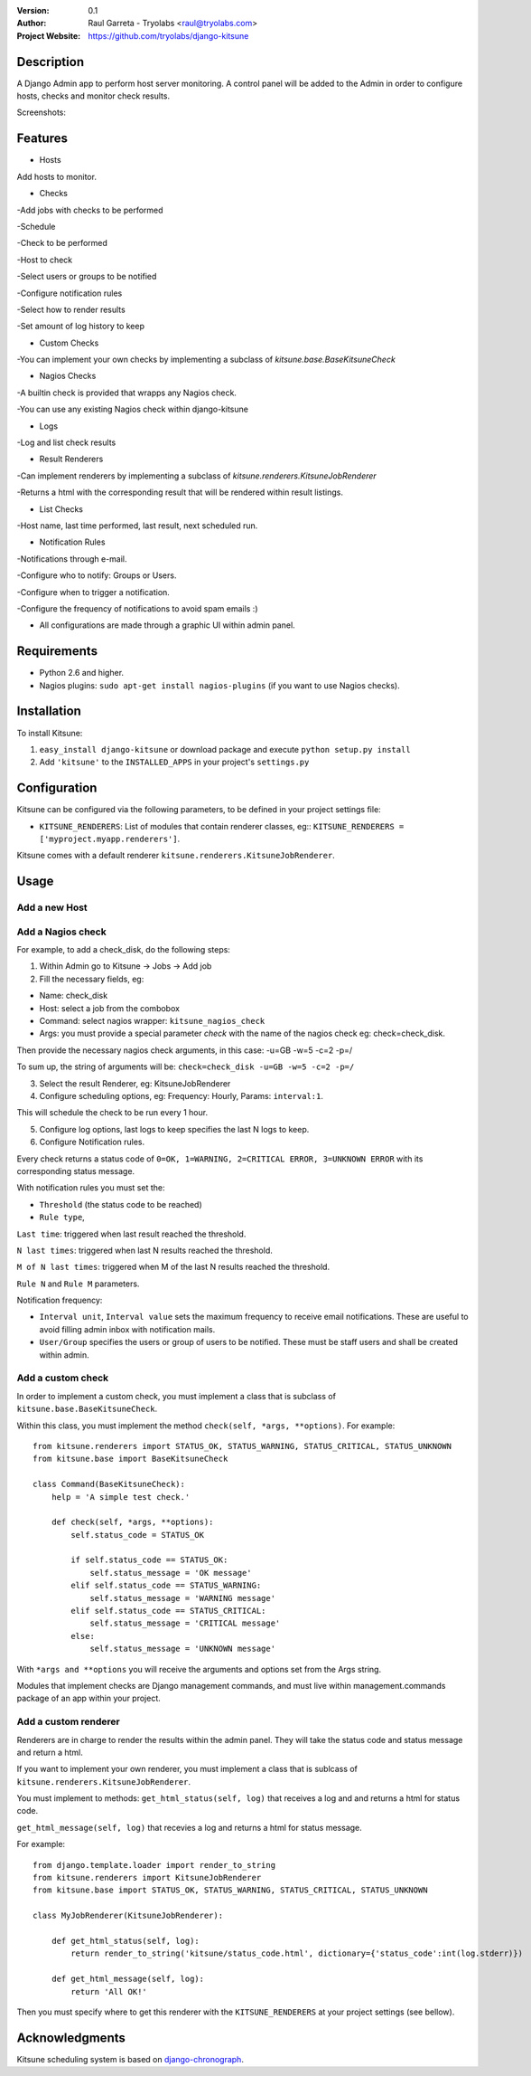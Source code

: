 :Version: 
  0.1

:Author:
    Raul Garreta - Tryolabs <raul@tryolabs.com>

:Project Website:
   https://github.com/tryolabs/django-kitsune


***********
Description
***********

A Django Admin app to perform host server monitoring. A control panel will be added to the Admin in order to configure hosts, checks and monitor check results.

Screenshots:

.. image:: http://www.tryolabs.com/static/images/kitsune_jobs.jpg

.. image:: http://www.tryolabs.com/static/images/kitsune_job.jpg

********
Features
********

* Hosts
Add hosts to monitor.

* Checks
-Add jobs with checks to be performed

-Schedule

-Check to be performed

-Host to check

-Select users or groups to be notified

-Configure notification rules

-Select how to render results

-Set amount of log history to keep

* Custom Checks
-You can implement your own checks by implementing a subclass of `kitsune.base.BaseKitsuneCheck`

* Nagios Checks
-A builtin check is provided that wrapps any Nagios check.

-You can use any existing Nagios check within django-kitsune

* Logs
-Log and list check results

* Result Renderers
-Can implement renderers by implementing a subclass of `kitsune.renderers.KitsuneJobRenderer`

-Returns a html with the corresponding result that will be rendered within result listings.

* List Checks
-Host name, last time performed, last result, next scheduled run.

* Notification Rules
-Notifications through e-mail.

-Configure who to notify: Groups or Users.

-Configure when to trigger a notification.

-Configure the frequency of notifications to avoid spam emails :)

* All configurations are made through a graphic UI within admin panel.


************
Requirements
************

* Python 2.6 and higher.
* Nagios plugins: ``sudo apt-get install nagios-plugins`` (if you want to use Nagios checks).

************
Installation
************

To install Kitsune:

1. ``easy_install django-kitsune`` or download package and execute ``python setup.py install``
2. Add ``'kitsune'`` to the ``INSTALLED_APPS`` in your project's ``settings.py``

*************
Configuration
*************

Kitsune can be configured via the following parameters, to be defined in your project settings file:

* ``KITSUNE_RENDERERS``: List of modules that contain renderer classes, eg:: ``KITSUNE_RENDERERS = ['myproject.myapp.renderers']``.

Kitsune comes with a default renderer ``kitsune.renderers.KitsuneJobRenderer``.


*****
Usage
*****

Add a new Host
--------------

Add a Nagios check
------------------

For example, to add a check_disk, do the following steps::

1. Within Admin go to Kitsune -> Jobs -> Add job
2. Fill the necessary fields, eg::

* Name: check_disk
* Host: select a job from the combobox
* Command: select nagios wrapper: ``kitsune_nagios_check``
* Args: you must provide a special parameter `check` with the name of the nagios check eg: check=check_disk.

Then provide the necessary nagios check arguments, in this case: -u=GB -w=5 -c=2 -p=/

To sum up, the string of arguments will be: ``check=check_disk -u=GB -w=5 -c=2 -p=/``

3. Select the result Renderer, eg: KitsuneJobRenderer
4. Configure scheduling options, eg: Frequency: Hourly, Params: ``interval:1``.

This will schedule the check to be run every 1 hour.

5. Configure log options, last logs to keep specifies the last N logs to keep.
6. Configure Notification rules.

Every check returns a status code of ``0=OK, 1=WARNING, 2=CRITICAL ERROR, 3=UNKNOWN ERROR`` with its corresponding status message.

With notification rules you must set the:

* ``Threshold`` (the status code to be reached)
* ``Rule type``, 

``Last time``: triggered when last result reached the threshold.

``N last times``: triggered when last N results reached the threshold.

``M of N last times``: triggered when M of the last N results reached the threshold.

``Rule N`` and ``Rule M`` parameters.

Notification frequency:

* ``Interval unit``, ``Interval value`` sets the maximum frequency to receive email notifications. These are useful to avoid filling admin inbox with notification mails.
* ``User/Group`` specifies the users or group of users to be notified. These must be staff users and shall be created within admin.


Add a custom check
------------------

In order to implement a custom check, you must implement a class that is subclass of ``kitsune.base.BaseKitsuneCheck``.

Within this class, you must implement the method ``check(self, *args, **options)``. For example::

	from kitsune.renderers import STATUS_OK, STATUS_WARNING, STATUS_CRITICAL, STATUS_UNKNOWN
	from kitsune.base import BaseKitsuneCheck
	
	class Command(BaseKitsuneCheck):
	    help = 'A simple test check.'
	    
	    def check(self, *args, **options):
	        self.status_code = STATUS_OK
	        
	        if self.status_code == STATUS_OK:
	            self.status_message = 'OK message'
	        elif self.status_code == STATUS_WARNING:
	            self.status_message = 'WARNING message'
	        elif self.status_code == STATUS_CRITICAL:
	            self.status_message = 'CRITICAL message'
	        else:
	            self.status_message = 'UNKNOWN message'

With ``*args and **options`` you will receive the arguments and options set from the Args string.

Modules that implement checks are Django management commands, and must live within management.commands package of an app within your project.

Add a custom renderer
---------------------

Renderers are in charge to render the results within the admin panel. They will take the status code and status message and return a html.

If you want to implement your own renderer, you must implement a class that is sublcass of ``kitsune.renderers.KitsuneJobRenderer``.

You must implement to methods: ``get_html_status(self, log)`` that receives a log and and returns a html for status code.

``get_html_message(self, log)`` that recevies a log and returns a html for status message.

For example::

	from django.template.loader import render_to_string
	from kitsune.renderers import KitsuneJobRenderer
	from kitsune.base import STATUS_OK, STATUS_WARNING, STATUS_CRITICAL, STATUS_UNKNOWN
	
	class MyJobRenderer(KitsuneJobRenderer):
	    
	    def get_html_status(self, log):
	        return render_to_string('kitsune/status_code.html', dictionary={'status_code':int(log.stderr)})
	        
	    def get_html_message(self, log):
	        return 'All OK!'
        
Then you must specify where to get this renderer with the ``KITSUNE_RENDERERS`` at your project settings (see bellow).

***************
Acknowledgments
***************

Kitsune scheduling system is based on   `django-chronograph <https://bitbucket.org/wnielson/django-chronograph>`_. 


